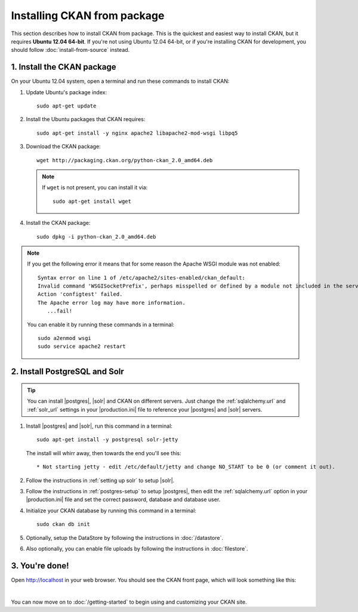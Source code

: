 ============================
Installing CKAN from package
============================

This section describes how to install CKAN from package. This is the quickest
and easiest way to install CKAN, but it requires **Ubuntu 12.04 64-bit**. If
you're not using Ubuntu 12.04 64-bit, or if you're installing CKAN for
development, you should follow :doc:`install-from-source` instead.

.. _run-package-installer:

---------------------------
1. Install the CKAN package
---------------------------

On your Ubuntu 12.04 system, open a terminal and run these commands to install
CKAN:

#. Update Ubuntu's package index::

    sudo apt-get update

#. Install the Ubuntu packages that CKAN requires::

    sudo apt-get install -y nginx apache2 libapache2-mod-wsgi libpq5

#. Download the CKAN package::

    wget http://packaging.ckan.org/python-ckan_2.0_amd64.deb

   .. note:: If ``wget`` is not present, you can install it
       via::

        sudo apt-get install wget

#. Install the CKAN package::

    sudo dpkg -i python-ckan_2.0_amd64.deb

.. note:: If you get the following error it means that for some reason the
 Apache WSGI module was not enabled::

    Syntax error on line 1 of /etc/apache2/sites-enabled/ckan_default:
    Invalid command 'WSGISocketPrefix', perhaps misspelled or defined by a module not included in the server configuration
    Action 'configtest' failed.
    The Apache error log may have more information.
       ...fail!

 You can enable it by running these commands in a terminal::

    sudo a2enmod wsgi
    sudo service apache2 restart


------------------------------
2. Install PostgreSQL and Solr
------------------------------

.. tip::

   You can install |postgres|, |solr| and CKAN on different servers. Just
   change the :ref:`sqlalchemy.url` and :ref:`solr_url` settings in your
   |production.ini| file to reference your |postgres| and |solr| servers.

#. Install |postgres| and |solr|, run this command in a terminal::

    sudo apt-get install -y postgresql solr-jetty

   The install will whirr away, then towards the end you'll see this::

     * Not starting jetty - edit /etc/default/jetty and change NO_START to be 0 (or comment it out).

#. Follow the instructions in :ref:`setting up solr` to setup |solr|.

#. Follow the instructions in :ref:`postgres-setup` to setup |postgres|,
   then edit the :ref:`sqlalchemy.url` option in your |production.ini| file and
   set the correct password, database and database user.

#. Initialize your CKAN database by running this command in a terminal::

    sudo ckan db init

#. Optionally, setup the DataStore by following the instructions in
   :doc:`/datastore`.

#. Also optionally, you can enable file uploads by following the
   instructions in :doc:`filestore`.

---------------
3. You're done!
---------------

Open http://localhost in your web browser. You should see the CKAN front
page, which will look something like this:

.. image :: /images/9.png
   :width: 807px

|

You can now move on to :doc:`/getting-started` to begin using and customizing
your CKAN site.
